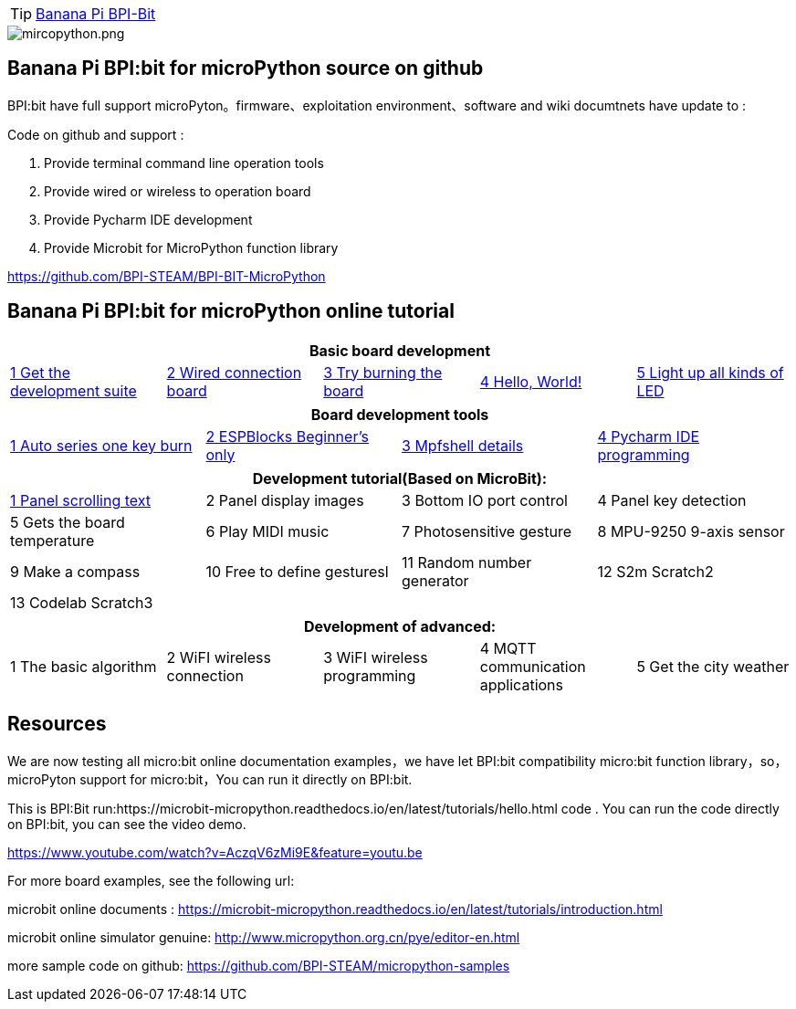 TIP: link:/en/BPI-Bit/BananaPi_BPI-Bit#_bpi_bit_for_micropyhton[Banana Pi BPI-Bit]


image::/picture/mircopython.png[mircopython.png]

== Banana Pi BPI:bit for microPython source on github
BPI:bit have full support microPyton。firmware、exploitation environment、software and wiki documtnets have update to :

Code on github and support :

. Provide terminal command line operation tools
. Provide wired or wireless to operation board
. Provide Pycharm IDE development
. Provide Microbit for MicroPython function library

https://github.com/BPI-STEAM/BPI-BIT-MicroPython

== Banana Pi BPI:bit for microPython online tutorial
[options="header"]
|====
5+|Basic board development
|link:https://wiki.banana-pi.org/1_Get_the_development_suite[1 Get the development suite]	
|link:https://wiki.banana-pi.org/2_Wired_connection_board[2 Wired connection board]	
|link:https://wiki.banana-pi.org/3_Try_burning_the_board[3 Try burning the board]	
|link:https://wiki.banana-pi.org/4_Hello,_World![4 Hello, World!]	
|link:https://wiki.banana-pi.org/5_Light_up_all_kinds_of_LED[5 Light up all kinds of LED]
|====

[options="header"]
|====
4+|Board development tools
|link:https://wiki.banana-pi.org/1_Auto_series_one_key_burn[1 Auto series one key burn]	
|link:https://wiki.banana-pi.org/2_ESPBlocks_Beginner%27s_only[2 ESPBlocks Beginner's only]	
|link:https://wiki.banana-pi.org/3_Mpfshell_details[3 Mpfshell details]	
|link:https://wiki.banana-pi.org/4_Pycharm_IDE_programming[4 Pycharm IDE programming]
|====

[options="header"]
|====
4+|Development tutorial(Based on MicroBit):
|link:https://wiki.banana-pi.org/1._Panel_scrolling_text[1 Panel scrolling text]	
|2 Panel display images	
|3 Bottom IO port control	
|4 Panel key detection	
|5 Gets the board temperature	
|6 Play MIDI music
|7 Photosensitive gesture	
|8 MPU-9250 9-axis sensor	
|9 Make a compass	
|10 Free to define gesturesl	
|11 Random number generator
|12 S2m Scratch2	
|13 Codelab Scratch3
| | | 
|====

[options="header"]
|====
5+|Development of advanced:
|1 The basic algorithm	
|2 WiFI wireless connection	
|3 WiFI wireless programming	
|4 MQTT communication applications	
|5 Get the city weather
|====

== Resources
We are now testing all micro:bit online documentation examples，we have let BPI:bit compatibility micro:bit function library，so，microPyton support for micro:bit，You can run it directly on BPI:bit.

This is BPI:Bit run:https://microbit-micropython.readthedocs.io/en/latest/tutorials/hello.html code . You can run the code directly on BPI:bit, you can see the video demo.

https://www.youtube.com/watch?v=AczqV6zMi9E&feature=youtu.be

For more board examples, see the following url:

microbit online documents : https://microbit-micropython.readthedocs.io/en/latest/tutorials/introduction.html

microbit online simulator genuine: http://www.micropython.org.cn/pye/editor-en.html

more sample code on github: https://github.com/BPI-STEAM/micropython-samples